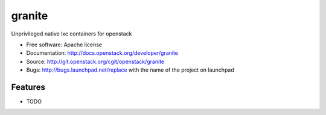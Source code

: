 ===============================
granite
===============================

Unprivileged native lxc containers for openstack

* Free software: Apache license
* Documentation: http://docs.openstack.org/developer/granite
* Source: http://git.openstack.org/cgit/openstack/granite
* Bugs: http://bugs.launchpad.net/replace with the name of the project on launchpad

Features
--------

* TODO
